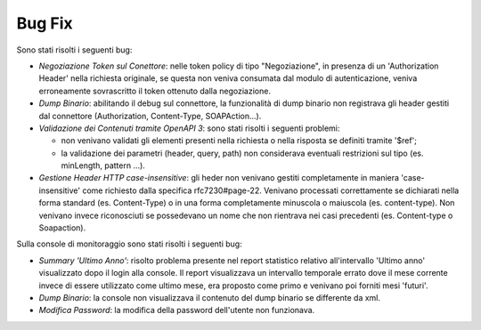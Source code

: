Bug Fix
-------

Sono stati risolti i seguenti bug:

- *Negoziazione Token sul Conettore*: nelle token policy di tipo
  "Negoziazione", in
  presenza di un 'Authorization Header' nella richiesta originale, se
  questa non veniva consumata dal modulo di autenticazione, veniva
  erroneamente sovrascritto il token ottenuto dalla negoziazione.

- *Dump Binario*: abilitando il debug sul connettore, la funzionalità di dump binario non registrava gli header gestiti dal connettore (Authorization, Content-Type, SOAPAction...).

- *Validazione dei Contenuti tramite OpenAPI 3*: sono stati risolti i seguenti problemi:

  - non venivano validati gli elementi presenti nella richiesta o
    nella risposta se definiti tramite '$ref';

  - la validazione dei parametri (header, query, path) non considerava
    eventuali restrizioni sul tipo (es. minLength, pattern ...).

- *Gestione Header HTTP case-insensitive*: gli heder non venivano gestiti completamente in maniera 'case-insensitive' come richiesto dalla specifica rfc7230#page-22. Venivano processati correttamente se dichiarati nella forma standard (es. Content-Type) o in una forma completamente minuscola o maiuscola (es. content-type). Non venivano invece riconosciuti se possedevano un nome che non rientrava nei casi precedenti (es. Content-type o Soapaction).

Sulla console di monitoraggio sono stati risolti i seguenti bug:

- *Summary 'Ultimo Anno'*: risolto problema presente nel report
  statistico relativo all'intervallo 'Ultimo anno' visualizzato dopo
  il login alla console. Il report visualizzava un intervallo
  temporale errato dove il mese corrente invece di essere utilizzato
  come ultimo mese, era proposto come primo e venivano poi forniti
  mesi 'futuri'.

- *Dump Binario*: la console non visualizzava il contenuto del dump binario se differente da xml.

- *Modifica Password*: la modifica della password dell'utente non funzionava.

